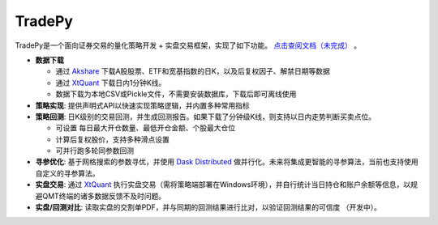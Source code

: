 *******
TradePy
*******

TradePy是一个面向证券交易的量化策略开发 + 实盘交易框架，实现了如下功能。 `点击查阅文档（未完成） <https://namoshizun.github.io/TradePy/>`_ 。

* **数据下载**

  * 通过 `Akshare <https://github.com/akfamily/akshare/>`_ 下载A股股票、ETF和宽基指数的日K，以及后复权因子、解禁日期等数据
  * 通过 `XtQuant <http://docs.thinktrader.net/pages/4a989a>`_ 下载日内1分钟K线。
  * 数据下载为本地CSV或Pickle文件，不需要安装数据库，下载后即可离线使用


* **策略实现**: 提供声明式API以快速实现策略逻辑，并内置多种常用指标

* **策略回测**: 日K级别的交易回测，并生成回测报告。如果下载了分钟级K线，则支持以日内走势判断买卖点位。

  * 可设置 每日最大开仓数量、最低开仓金额、个股最大仓位
  * 计算后复权股价，支持多种滑点设置
  * 可并行跑多轮同参数回测

* **寻参优化**: 基于网格搜索的参数寻优，并使用 `Dask Distributed <https://distributed.dask.org/>`_ 做并行化。未来将集成更智能的寻参算法，当前也支持使用自定义的寻参算法。

* **实盘交易**: 通过 `XtQuant <http://docs.thinktrader.net/pages/4a989a>`_ 执行实盘交易（需将策略端部署在Windows环境），并自行统计当日持仓和账户余额等信息，以规避QMT终端的诸多数据反馈不及时问题。

* **实盘/回测对比**: 读取实盘的交割单PDF，并与同期的回测结果进行比对，以验证回测结果的可信度 （开发中）。



